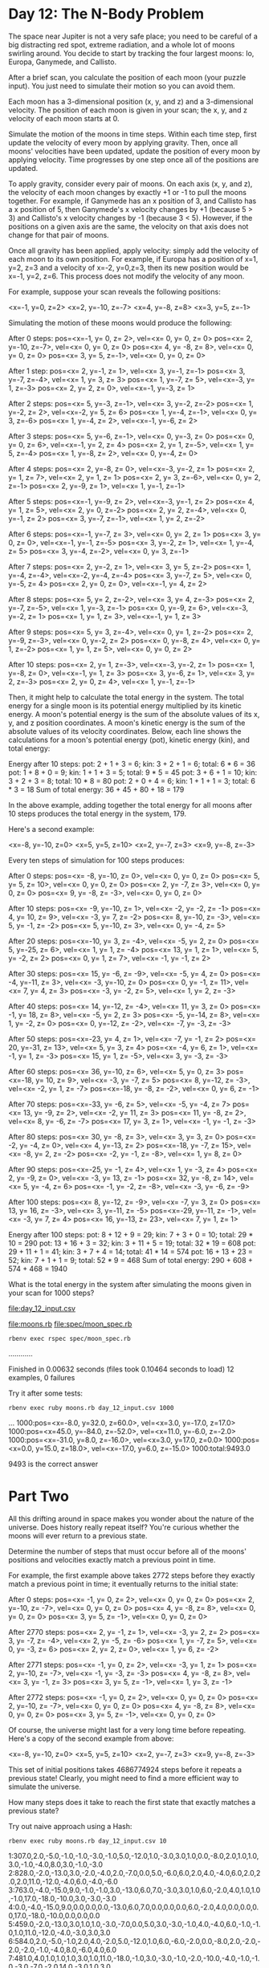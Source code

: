 * Day 12: The N-Body Problem

The space near Jupiter is not a very safe place; you need to be careful of a big distracting red
spot, extreme radiation, and a whole lot of moons swirling around. You decide to start by tracking
the four largest moons: Io, Europa, Ganymede, and Callisto.

After a brief scan, you calculate the position of each moon (your puzzle input). You just need to
simulate their motion so you can avoid them.

Each moon has a 3-dimensional position (x, y, and z) and a 3-dimensional velocity. The position of
each moon is given in your scan; the x, y, and z velocity of each moon starts at 0.

Simulate the motion of the moons in time steps. Within each time step, first update the velocity of
every moon by applying gravity. Then, once all moons' velocities have been updated, update the
position of every moon by applying velocity. Time progresses by one step once all of the positions
are updated.

To apply gravity, consider every pair of moons. On each axis (x, y, and z), the velocity of each
moon changes by exactly +1 or -1 to pull the moons together. For example, if Ganymede has an x
position of 3, and Callisto has a x position of 5, then Ganymede's x velocity changes by +1 (because
5 > 3) and Callisto's x velocity changes by -1 (because 3 < 5). However, if the positions on a given
axis are the same, the velocity on that axis does not change for that pair of moons.

Once all gravity has been applied, apply velocity: simply add the velocity of each moon to its own
position. For example, if Europa has a position of x=1, y=2, z=3 and a velocity of x=-2, y=0,z=3,
then its new position would be x=-1, y=2, z=6. This process does not modify the velocity of any
moon.

For example, suppose your scan reveals the following positions:

<x=-1, y=0, z=2>
<x=2, y=-10, z=-7>
<x=4, y=-8, z=8>
<x=3, y=5, z=-1>

Simulating the motion of these moons would produce the following:

After 0 steps:
pos=<x=-1, y=  0, z= 2>, vel=<x= 0, y= 0, z= 0>
pos=<x= 2, y=-10, z=-7>, vel=<x= 0, y= 0, z= 0>
pos=<x= 4, y= -8, z= 8>, vel=<x= 0, y= 0, z= 0>
pos=<x= 3, y=  5, z=-1>, vel=<x= 0, y= 0, z= 0>

After 1 step:
pos=<x= 2, y=-1, z= 1>, vel=<x= 3, y=-1, z=-1>
pos=<x= 3, y=-7, z=-4>, vel=<x= 1, y= 3, z= 3>
pos=<x= 1, y=-7, z= 5>, vel=<x=-3, y= 1, z=-3>
pos=<x= 2, y= 2, z= 0>, vel=<x=-1, y=-3, z= 1>

After 2 steps:
pos=<x= 5, y=-3, z=-1>, vel=<x= 3, y=-2, z=-2>
pos=<x= 1, y=-2, z= 2>, vel=<x=-2, y= 5, z= 6>
pos=<x= 1, y=-4, z=-1>, vel=<x= 0, y= 3, z=-6>
pos=<x= 1, y=-4, z= 2>, vel=<x=-1, y=-6, z= 2>

After 3 steps:
pos=<x= 5, y=-6, z=-1>, vel=<x= 0, y=-3, z= 0>
pos=<x= 0, y= 0, z= 6>, vel=<x=-1, y= 2, z= 4>
pos=<x= 2, y= 1, z=-5>, vel=<x= 1, y= 5, z=-4>
pos=<x= 1, y=-8, z= 2>, vel=<x= 0, y=-4, z= 0>

After 4 steps:
pos=<x= 2, y=-8, z= 0>, vel=<x=-3, y=-2, z= 1>
pos=<x= 2, y= 1, z= 7>, vel=<x= 2, y= 1, z= 1>
pos=<x= 2, y= 3, z=-6>, vel=<x= 0, y= 2, z=-1>
pos=<x= 2, y=-9, z= 1>, vel=<x= 1, y=-1, z=-1>

After 5 steps:
pos=<x=-1, y=-9, z= 2>, vel=<x=-3, y=-1, z= 2>
pos=<x= 4, y= 1, z= 5>, vel=<x= 2, y= 0, z=-2>
pos=<x= 2, y= 2, z=-4>, vel=<x= 0, y=-1, z= 2>
pos=<x= 3, y=-7, z=-1>, vel=<x= 1, y= 2, z=-2>

After 6 steps:
pos=<x=-1, y=-7, z= 3>, vel=<x= 0, y= 2, z= 1>
pos=<x= 3, y= 0, z= 0>, vel=<x=-1, y=-1, z=-5>
pos=<x= 3, y=-2, z= 1>, vel=<x= 1, y=-4, z= 5>
pos=<x= 3, y=-4, z=-2>, vel=<x= 0, y= 3, z=-1>

After 7 steps:
pos=<x= 2, y=-2, z= 1>, vel=<x= 3, y= 5, z=-2>
pos=<x= 1, y=-4, z=-4>, vel=<x=-2, y=-4, z=-4>
pos=<x= 3, y=-7, z= 5>, vel=<x= 0, y=-5, z= 4>
pos=<x= 2, y= 0, z= 0>, vel=<x=-1, y= 4, z= 2>

After 8 steps:
pos=<x= 5, y= 2, z=-2>, vel=<x= 3, y= 4, z=-3>
pos=<x= 2, y=-7, z=-5>, vel=<x= 1, y=-3, z=-1>
pos=<x= 0, y=-9, z= 6>, vel=<x=-3, y=-2, z= 1>
pos=<x= 1, y= 1, z= 3>, vel=<x=-1, y= 1, z= 3>

After 9 steps:
pos=<x= 5, y= 3, z=-4>, vel=<x= 0, y= 1, z=-2>
pos=<x= 2, y=-9, z=-3>, vel=<x= 0, y=-2, z= 2>
pos=<x= 0, y=-8, z= 4>, vel=<x= 0, y= 1, z=-2>
pos=<x= 1, y= 1, z= 5>, vel=<x= 0, y= 0, z= 2>

After 10 steps:
pos=<x= 2, y= 1, z=-3>, vel=<x=-3, y=-2, z= 1>
pos=<x= 1, y=-8, z= 0>, vel=<x=-1, y= 1, z= 3>
pos=<x= 3, y=-6, z= 1>, vel=<x= 3, y= 2, z=-3>
pos=<x= 2, y= 0, z= 4>, vel=<x= 1, y=-1, z=-1>

Then, it might help to calculate the total energy in the system. The total energy for a single moon
is its potential energy multiplied by its kinetic energy. A moon's potential energy is the sum of
the absolute values of its x, y, and z position coordinates. A moon's kinetic energy is the sum of
the absolute values of its velocity coordinates. Below, each line shows the calculations for a
moon's potential energy (pot), kinetic energy (kin), and total energy:

Energy after 10 steps:
pot: 2 + 1 + 3 =  6;   kin: 3 + 2 + 1 = 6;   total:  6 * 6 = 36
pot: 1 + 8 + 0 =  9;   kin: 1 + 1 + 3 = 5;   total:  9 * 5 = 45
pot: 3 + 6 + 1 = 10;   kin: 3 + 2 + 3 = 8;   total: 10 * 8 = 80
pot: 2 + 0 + 4 =  6;   kin: 1 + 1 + 1 = 3;   total:  6 * 3 = 18
Sum of total energy: 36 + 45 + 80 + 18 = 179

In the above example, adding together the total energy for all moons after 10 steps produces the
total energy in the system, 179.

Here's a second example:

<x=-8, y=-10, z=0>
<x=5, y=5, z=10>
<x=2, y=-7, z=3>
<x=9, y=-8, z=-3>

Every ten steps of simulation for 100 steps produces:

After 0 steps:
pos=<x= -8, y=-10, z=  0>, vel=<x=  0, y=  0, z=  0>
pos=<x=  5, y=  5, z= 10>, vel=<x=  0, y=  0, z=  0>
pos=<x=  2, y= -7, z=  3>, vel=<x=  0, y=  0, z=  0>
pos=<x=  9, y= -8, z= -3>, vel=<x=  0, y=  0, z=  0>

After 10 steps:
pos=<x= -9, y=-10, z=  1>, vel=<x= -2, y= -2, z= -1>
pos=<x=  4, y= 10, z=  9>, vel=<x= -3, y=  7, z= -2>
pos=<x=  8, y=-10, z= -3>, vel=<x=  5, y= -1, z= -2>
pos=<x=  5, y=-10, z=  3>, vel=<x=  0, y= -4, z=  5>

After 20 steps:
pos=<x=-10, y=  3, z= -4>, vel=<x= -5, y=  2, z=  0>
pos=<x=  5, y=-25, z=  6>, vel=<x=  1, y=  1, z= -4>
pos=<x= 13, y=  1, z=  1>, vel=<x=  5, y= -2, z=  2>
pos=<x=  0, y=  1, z=  7>, vel=<x= -1, y= -1, z=  2>

After 30 steps:
pos=<x= 15, y= -6, z= -9>, vel=<x= -5, y=  4, z=  0>
pos=<x= -4, y=-11, z=  3>, vel=<x= -3, y=-10, z=  0>
pos=<x=  0, y= -1, z= 11>, vel=<x=  7, y=  4, z=  3>
pos=<x= -3, y= -2, z=  5>, vel=<x=  1, y=  2, z= -3>

After 40 steps:
pos=<x= 14, y=-12, z= -4>, vel=<x= 11, y=  3, z=  0>
pos=<x= -1, y= 18, z=  8>, vel=<x= -5, y=  2, z=  3>
pos=<x= -5, y=-14, z=  8>, vel=<x=  1, y= -2, z=  0>
pos=<x=  0, y=-12, z= -2>, vel=<x= -7, y= -3, z= -3>

After 50 steps:
pos=<x=-23, y=  4, z=  1>, vel=<x= -7, y= -1, z=  2>
pos=<x= 20, y=-31, z= 13>, vel=<x=  5, y=  3, z=  4>
pos=<x= -4, y=  6, z=  1>, vel=<x= -1, y=  1, z= -3>
pos=<x= 15, y=  1, z= -5>, vel=<x=  3, y= -3, z= -3>

After 60 steps:
pos=<x= 36, y=-10, z=  6>, vel=<x=  5, y=  0, z=  3>
pos=<x=-18, y= 10, z=  9>, vel=<x= -3, y= -7, z=  5>
pos=<x=  8, y=-12, z= -3>, vel=<x= -2, y=  1, z= -7>
pos=<x=-18, y= -8, z= -2>, vel=<x=  0, y=  6, z= -1>

After 70 steps:
pos=<x=-33, y= -6, z=  5>, vel=<x= -5, y= -4, z=  7>
pos=<x= 13, y= -9, z=  2>, vel=<x= -2, y= 11, z=  3>
pos=<x= 11, y= -8, z=  2>, vel=<x=  8, y= -6, z= -7>
pos=<x= 17, y=  3, z=  1>, vel=<x= -1, y= -1, z= -3>

After 80 steps:
pos=<x= 30, y= -8, z=  3>, vel=<x=  3, y=  3, z=  0>
pos=<x= -2, y= -4, z=  0>, vel=<x=  4, y=-13, z=  2>
pos=<x=-18, y= -7, z= 15>, vel=<x= -8, y=  2, z= -2>
pos=<x= -2, y= -1, z= -8>, vel=<x=  1, y=  8, z=  0>

After 90 steps:
pos=<x=-25, y= -1, z=  4>, vel=<x=  1, y= -3, z=  4>
pos=<x=  2, y= -9, z=  0>, vel=<x= -3, y= 13, z= -1>
pos=<x= 32, y= -8, z= 14>, vel=<x=  5, y= -4, z=  6>
pos=<x= -1, y= -2, z= -8>, vel=<x= -3, y= -6, z= -9>

After 100 steps:
pos=<x=  8, y=-12, z= -9>, vel=<x= -7, y=  3, z=  0>
pos=<x= 13, y= 16, z= -3>, vel=<x=  3, y=-11, z= -5>
pos=<x=-29, y=-11, z= -1>, vel=<x= -3, y=  7, z=  4>
pos=<x= 16, y=-13, z= 23>, vel=<x=  7, y=  1, z=  1>

Energy after 100 steps:
pot:  8 + 12 +  9 = 29;   kin: 7 +  3 + 0 = 10;   total: 29 * 10 = 290
pot: 13 + 16 +  3 = 32;   kin: 3 + 11 + 5 = 19;   total: 32 * 19 = 608
pot: 29 + 11 +  1 = 41;   kin: 3 +  7 + 4 = 14;   total: 41 * 14 = 574
pot: 16 + 13 + 23 = 52;   kin: 7 +  1 + 1 =  9;   total: 52 *  9 = 468
Sum of total energy: 290 + 608 + 574 + 468 = 1940

What is the total energy in the system after simulating the moons given in your scan for 1000 steps?

file:day_12_input.csv

file:moons.rb
file:spec/moon_spec.rb

: rbenv exec rspec spec/moon_spec.rb
............

Finished in 0.00632 seconds (files took 0.10464 seconds to load)
12 examples, 0 failures

Try it after some tests:
: rbenv exec ruby moons.rb day_12_input.csv 1000
...
1000:pos=<x=-8.0, y=32.0, z=60.0>, vel=<x=3.0, y=-17.0, z=17.0>
1000:pos=<x=45.0, y=-84.0, z=-52.0>, vel=<x=11.0, y=-6.0, z=-2.0>
1000:pos=<x=-31.0, y=8.0, z=-16.0>, vel=<x=3.0, y=17.0, z=0.0>
1000:pos=<x=0.0, y=15.0, z=18.0>, vel=<x=-17.0, y=6.0, z=-15.0>
1000:total:9493.0

9493 is the correct answer

* Part Two

All this drifting around in space makes you wonder about the nature of the universe. Does history
really repeat itself? You're curious whether the moons will ever return to a previous state.

Determine the number of steps that must occur before all of the moons' positions and velocities
exactly match a previous point in time.

For example, the first example above takes 2772 steps before they exactly match a previous point in
time; it eventually returns to the initial state:

After 0 steps:
pos=<x= -1, y=  0, z=  2>, vel=<x=  0, y=  0, z=  0>
pos=<x=  2, y=-10, z= -7>, vel=<x=  0, y=  0, z=  0>
pos=<x=  4, y= -8, z=  8>, vel=<x=  0, y=  0, z=  0>
pos=<x=  3, y=  5, z= -1>, vel=<x=  0, y=  0, z=  0>

After 2770 steps:
pos=<x=  2, y= -1, z=  1>, vel=<x= -3, y=  2, z=  2>
pos=<x=  3, y= -7, z= -4>, vel=<x=  2, y= -5, z= -6>
pos=<x=  1, y= -7, z=  5>, vel=<x=  0, y= -3, z=  6>
pos=<x=  2, y=  2, z=  0>, vel=<x=  1, y=  6, z= -2>

After 2771 steps:
pos=<x= -1, y=  0, z=  2>, vel=<x= -3, y=  1, z=  1>
pos=<x=  2, y=-10, z= -7>, vel=<x= -1, y= -3, z= -3>
pos=<x=  4, y= -8, z=  8>, vel=<x=  3, y= -1, z=  3>
pos=<x=  3, y=  5, z= -1>, vel=<x=  1, y=  3, z= -1>

After 2772 steps:
pos=<x= -1, y=  0, z=  2>, vel=<x=  0, y=  0, z=  0>
pos=<x=  2, y=-10, z= -7>, vel=<x=  0, y=  0, z=  0>
pos=<x=  4, y= -8, z=  8>, vel=<x=  0, y=  0, z=  0>
pos=<x=  3, y=  5, z= -1>, vel=<x=  0, y=  0, z=  0>

Of course, the universe might last for a very long time before repeating. Here's a copy of the
second example from above:

<x=-8, y=-10, z=0>
<x=5, y=5, z=10>
<x=2, y=-7, z=3>
<x=9, y=-8, z=-3>

This set of initial positions takes 4686774924 steps before it repeats a previous state! 
Clearly, you might need to find a more efficient way to simulate the universe.

How many steps does it take to reach the first state that exactly matches a previous state?

Try out naive approach using a Hash:
: rbenv exec ruby moons.rb day_12_input.csv 10
1:307.0,2.0,-5.0,-1.0,-1.0,-3.0,-1.0,5.0,-12.0,1.0,-3.0,3.0,1.0,0.0,-8.0,2.0,1.0,1.0,3.0,-1.0,-4.0,8.0,3.0,-1.0,-3.0
2:828.0,-2.0,-13.0,3.0,-2.0,-4.0,2.0,-7.0,0.0,5.0,-6.0,6.0,2.0,4.0,-4.0,6.0,2.0,2.0,2.0,11.0,-12.0,-4.0,6.0,-4.0,-6.0
3:763.0,-4.0,-15.0,9.0,-1.0,-1.0,3.0,-13.0,6.0,7.0,-3.0,3.0,1.0,6.0,-2.0,4.0,1.0,1.0,-1.0,17.0,-18.0,-10.0,3.0,-3.0,-3.0
4:0.0,-4.0,-15.0,9.0,0.0,0.0,0.0,-13.0,6.0,7.0,0.0,0.0,0.0,6.0,-2.0,4.0,0.0,0.0,0.0,17.0,-18.0,-10.0,0.0,0.0,0.0
5:459.0,-2.0,-13.0,3.0,1.0,1.0,-3.0,-7.0,0.0,5.0,3.0,-3.0,-1.0,4.0,-4.0,6.0,-1.0,-1.0,1.0,11.0,-12.0,-4.0,-3.0,3.0,3.0
6:584.0,2.0,-5.0,-1.0,2.0,4.0,-2.0,5.0,-12.0,1.0,6.0,-6.0,-2.0,0.0,-8.0,2.0,-2.0,-2.0,-2.0,-1.0,-4.0,8.0,-6.0,4.0,6.0
7:481.0,4.0,1.0,1.0,1.0,3.0,1.0,11.0,-18.0,-1.0,3.0,-3.0,-1.0,-2.0,-10.0,-4.0,-1.0,-1.0,-3.0,-7.0,-2.0,14.0,-3.0,1.0,3.0
8:0.0,4.0,1.0,1.0,0.0,0.0,0.0,11.0,-18.0,-1.0,0.0,0.0,0.0,-2.0,-10.0,-4.0,0.0,0.0,0.0,-7.0,-2.0,14.0,0.0,0.0,0.0
9:307.0,2.0,-5.0,-1.0,-1.0,-3.0,-1.0,5.0,-12.0,1.0,-3.0,3.0,1.0,0.0,-8.0,2.0,1.0,1.0,3.0,-1.0,-4.0,8.0,3.0,-1.0,-3.0
10:828.0,-2.0,-13.0,3.0,-2.0,-4.0,2.0,-7.0,0.0,5.0,-6.0,6.0,2.0,4.0,-4.0,6.0,2.0,2.0,2.0,11.0,-12.0,-4.0,6.0,-4.0,-6.0
: rbenv exec ruby moons.rb day_12_input.csv 1000
...
1000:0.0,4.0,1.0,1.0,0.0,0.0,0.0,11.0,-18.0,-1.0,0.0,0.0,0.0,-2.0,-10.0,-4.0,0.0,0.0,0.0,-7.0,-2.0,14.0,0.0,0.0,0.0

Filter out unique states:
: rbenv exec ruby moons.rb day_12_input.csv 10
1:307.0,2.0,-5.0,-1.0,-1.0,-3.0,-1.0,5.0,-12.0,1.0,-3.0,3.0,1.0,0.0,-8.0,2.0,1.0,1.0,3.0,-1.0,-4.0,8.0,3.0,-1.0,-3.0
9:307.0,2.0,-5.0,-1.0,-1.0,-3.0,-1.0,5.0,-12.0,1.0,-3.0,3.0,1.0,0.0,-8.0,2.0,1.0,1.0,3.0,-1.0,-4.0,8.0,3.0,-1.0,-3.0
2:828.0,-2.0,-13.0,3.0,-2.0,-4.0,2.0,-7.0,0.0,5.0,-6.0,6.0,2.0,4.0,-4.0,6.0,2.0,2.0,2.0,11.0,-12.0,-4.0,6.0,-4.0,-6.0
10:828.0,-2.0,-13.0,3.0,-2.0,-4.0,2.0,-7.0,0.0,5.0,-6.0,6.0,2.0,4.0,-4.0,6.0,2.0,2.0,2.0,11.0,-12.0,-4.0,6.0,-4.0,-6.0

Can it repeat itself already at step 9?

Nope.

That's right, because it ignored the initial state, which was reached already at 8 steps.
: rbenv exec ruby moons.rb day_12_input.csv 10
0:0.0,4.0,1.0,1.0,0.0,0.0,0.0,11.0,-18.0,-1.0,0.0,0.0,0.0,-2.0,-10.0,-4.0,0.0,0.0,0.0,-7.0,-2.0,14.0,0.0,0.0,0.0
8:0.0,4.0,1.0,1.0,0.0,0.0,0.0,11.0,-18.0,-1.0,0.0,0.0,0.0,-2.0,-10.0,-4.0,0.0,0.0,0.0,-7.0,-2.0,14.0,0.0,0.0,0.0
1:307.0,2.0,-5.0,-1.0,-1.0,-3.0,-1.0,5.0,-12.0,1.0,-3.0,3.0,1.0,0.0,-8.0,2.0,1.0,1.0,3.0,-1.0,-4.0,8.0,3.0,-1.0,-3.0
9:307.0,2.0,-5.0,-1.0,-1.0,-3.0,-1.0,5.0,-12.0,1.0,-3.0,3.0,1.0,0.0,-8.0,2.0,1.0,1.0,3.0,-1.0,-4.0,8.0,3.0,-1.0,-3.0
2:828.0,-2.0,-13.0,3.0,-2.0,-4.0,2.0,-7.0,0.0,5.0,-6.0,6.0,2.0,4.0,-4.0,6.0,2.0,2.0,2.0,11.0,-12.0,-4.0,6.0,-4.0,-6.0
10:828.0,-2.0,-13.0,3.0,-2.0,-4.0,2.0,-7.0,0.0,5.0,-6.0,6.0,2.0,4.0,-4.0,6.0,2.0,2.0,2.0,11.0,-12.0,-4.0,6.0,-4.0,-6.0

file:day_12_test.csv
: rbenv exec ruby moons.rb day_12_test.csv 4686774924 | head
0:0.0,-8.0,-10.0,0.0,0.0,0.0,0.0,5.0,5.0,10.0,0.0,0.0,0.0,2.0,-7.0,3.0,0.0,0.0,0.0,9.0,-8.0,-3.0,0.0,0.0,0.0
40:0.0,-8.0,-10.0,0.0,0.0,0.0,0.0,5.0,5.0,10.0,0.0,0.0,0.0,2.0,-7.0,3.0,0.0,0.0,0.0,9.0,-8.0,-3.0,0.0,0.0,0.0
1:238.0,-2.0,-4.0,2.0,3.0,3.0,1.0,3.0,-1.0,4.0,-1.0,-3.0,-3.0,4.0,-9.0,1.0,1.0,-1.0,-1.0,3.0,-6.0,3.0,-3.0,1.0,3.0
41:238.0,-2.0,-4.0,2.0,3.0,3.0,1.0,3.0,-1.0,4.0,-1.0,-3.0,-3.0,4.0,-9.0,1.0,1.0,-1.0,-1.0,3.0,-6.0,3.0,-3.0,1.0,3.0
2:590.0,10.0,0.0,6.0,6.0,2.0,2.0,1.0,-13.0,-8.0,-1.0,-6.0,-6.0,0.0,-5.0,5.0,-2.0,2.0,2.0,-3.0,-2.0,7.0,-3.0,2.0,2.0
42:590.0,10.0,0.0,6.0,6.0,2.0,2.0,1.0,-13.0,-8.0,-1.0,-6.0,-6.0,0.0,-5.0,5.0,-2.0,2.0,2.0,-3.0,-2.0,7.0,-3.0,2.0,2.0
3:532.0,16.0,-2.0,8.0,3.0,-1.0,1.0,-3.0,-19.0,-14.0,-2.0,-3.0,-3.0,-2.0,1.0,11.0,-1.0,3.0,3.0,-3.0,0.0,5.0,0.0,1.0,-1.0
43:532.0,16.0,-2.0,8.0,3.0,-1.0,1.0,-3.0,-19.0,-14.0,-2.0,-3.0,-3.0,-2.0,1.0,11.0,-1.0,3.0,3.0,-3.0,0.0,5.0,0.0,1.0,-1.0
4:48.0,16.0,-2.0,8.0,0.0,0.0,0.0,-3.0,-19.0,-14.0,0.0,0.0,0.0,-6.0,1.0,11.0,-2.0,0.0,0.0,1.0,0.0,5.0,2.0,0.0,0.0
44:48.0,16.0,-2.0,8.0,0.0,0.0,0.0,-3.0,-19.0,-14.0,0.0,0.0,0.0,-6.0,1.0,11.0,-2.0,0.0,0.0,1.0,0.0,5.0,2.0,0.0,0.0

This claims that the second example would start repeating at 40 steps << 4686774924 steps.

Had to improve test coverage of Moon.hash:
: rbenv exec rspec spec/moon_spec.rb
.......*..................F**

Pending: (Failures listed here are expected and do not affect your suite's status)

  1) Moon with the first example after one step has a certain total state
     # Temporarily skipped with xit
     # ./spec/moon_spec.rb:61

  2) Moon with the second example after 4686774924 steps has the 1st moon at -1, 0, 2 with zero velocity
     # Temporarily skipped with xcontext
     # ./spec/moon_spec.rb:188

  3) Moon with the second example after 4686774924 steps repeats a previous state
     # Temporarily skipped with xcontext
     # ./spec/moon_spec.rb:193


Failures:

  1) Moon with the second example after 100 steps has a certain total state
     Failure/Error: expect(str).to eq('1940.0,8.0,-12.0,-9.0,-7.0,3.0,0.0,13.0,16.0,3.0,3.0,-11.0,-5.0,-29.0,-11.0,-1.0,-3.0,7.0,4.0,16.0,-13.0,23.0,7.0,1.0,1.0')

       expected: "1940.0,8.0,-12.0,-9.0,-7.0,3.0,0.0,13.0,16.0,3.0,3.0,-11.0,-5.0,-29.0,-11.0,-1.0,-3.0,7.0,4.0,16.0,-13.0,23.0,7.0,1.0,1.0"
            got: "1818.0,1.0,-9.0,-9.0,-7.0,3.0,0.0,16.0,5.0,-8.0,3.0,-11.0,-5.0,-32.0,-4.0,3.0,-3.0,7.0,4.0,23.0,-12.0,24.0,7.0,1.0,1.0"

       (compared using ==)
     # ./spec/moon_spec.rb:181:in `block (4 levels) in <top (required)>'

Finished in 0.19004 seconds (files took 0.10651 seconds to load)
29 examples, 1 failure, 3 pending

Failed examples:

rspec ./spec/moon_spec.rb:179 # Moon with the second example after 100 steps has a certain total state

Fixed, but running the naive approach will probably take ages:
: time rbenv exec ruby moons.rb day_12_test.csv 10000

real    0m0,736s
user    0m0,472s
sys     0m0,076s

: time rbenv exec ruby moons.rb day_12_test.csv 1000000

real    0m56,706s
user    0m56,168s
sys     0m0,232s

: time rbenv exec ruby moons.rb day_12_test.csv 2000000

real    1m56,660s
user    1m55,828s
sys     0m0,460s

This might take at least 3 days:
: time rbenv exec ruby moons.rb day_12_test.csv 4686774924
(quit after some 10h and 26 GB)
^Cmoons.rb:88:in `block in hash': Interrupt
        from moons.rb:85:in `each'
        from moons.rb:85:in `hash'
        from moons.rb:113:in `block in <main>'
        from moons.rb:111:in `each'
        from moons.rb:111:in `<main>'


real    540m11,413s
user    421m26,368s
sys     12m48,020s

: time rbenv exec ruby moons.rb day_12_input.csv 1000000000 | head -n 4
real    908m44,839s
user    537m24,668s
sys     37m30,288s

This probably needs a rigorous mathematical model of the discrete math involved. State transition
might be possible to be expressed as a transform matrix, but there is a rough non-linearity in the
gravity calculations.
